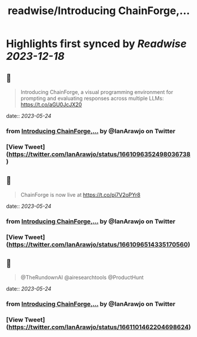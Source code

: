 :PROPERTIES:
:title: readwise/Introducing ChainForge,...
:END:

:PROPERTIES:
:author: [[IanArawjo on Twitter]]
:full-title: "Introducing ChainForge,..."
:category: [[tweets]]
:url: https://twitter.com/IanArawjo/status/1661096352498036738
:image-url: https://pbs.twimg.com/profile_images/1093301210734424064/AnsYmRTP.jpg
:END:

* Highlights first synced by [[Readwise]] [[2023-12-18]]
** 📌
#+BEGIN_QUOTE
Introducing ChainForge, a visual programming environment for prompting and evaluating responses across multiple LLMs: https://t.co/aGU0JcJX20 
#+END_QUOTE
    date:: [[2023-05-24]]
*** from _Introducing ChainForge,..._ by @IanArawjo on Twitter
*** [View Tweet](https://twitter.com/IanArawjo/status/1661096352498036738)
** 📌
#+BEGIN_QUOTE
ChainForge is now live at https://t.co/pj7V2oPYr8 
#+END_QUOTE
    date:: [[2023-05-24]]
*** from _Introducing ChainForge,..._ by @IanArawjo on Twitter
*** [View Tweet](https://twitter.com/IanArawjo/status/1661096514335170560)
** 📌
#+BEGIN_QUOTE
@TheRundownAI @airesearchtools @ProductHunt 
#+END_QUOTE
    date:: [[2023-05-24]]
*** from _Introducing ChainForge,..._ by @IanArawjo on Twitter
*** [View Tweet](https://twitter.com/IanArawjo/status/1661101462204698624)